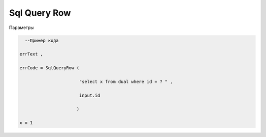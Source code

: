 Sql Query Row
==============================================================

Параметры

.. code_block:: lua

                errText ,       --Текст ошибки

                errCode ,       --Код ошибки

                Id  ,           --Пользователь

.. code-block:: lua 

       --Пример кода 

     errText , 

     errCode = SqlQueryRow (
 
                            "select x from dual where id = ? " , 
 
                            input.id

                           )
     
     x = 1 